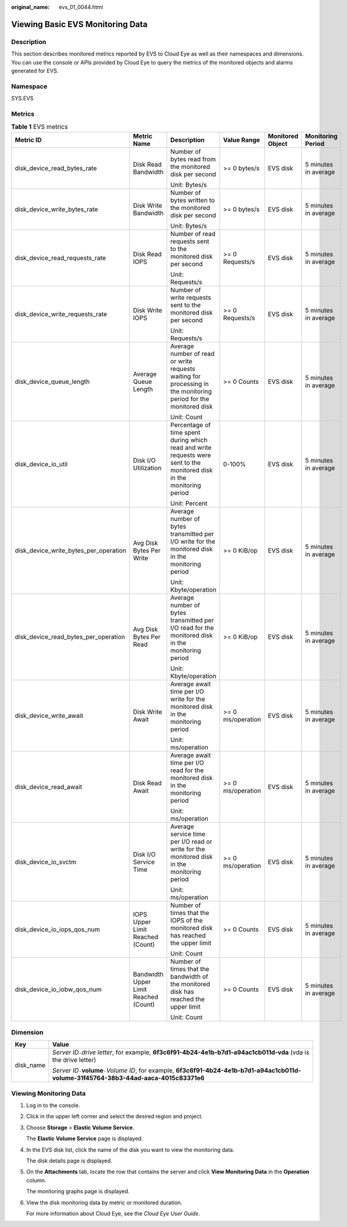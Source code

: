 :original_name: evs_01_0044.html

.. _evs_01_0044:

Viewing Basic EVS Monitoring Data
=================================

Description
-----------

This section describes monitored metrics reported by EVS to Cloud Eye as well as their namespaces and dimensions. You can use the console or APIs provided by Cloud Eye to query the metrics of the monitored objects and alarms generated for EVS.

Namespace
---------

SYS.EVS

Metrics
-------

.. table:: **Table 1** EVS metrics

   +---------------------------------------+---------------------------------------+------------------------------------------------------------------------------------------------------------------------+-------------------+------------------+----------------------+
   | Metric ID                             | Metric Name                           | Description                                                                                                            | Value Range       | Monitored Object | Monitoring Period    |
   +=======================================+=======================================+========================================================================================================================+===================+==================+======================+
   | disk_device_read_bytes_rate           | Disk Read Bandwidth                   | Number of bytes read from the monitored disk per second                                                                | >= 0 bytes/s      | EVS disk         | 5 minutes in average |
   |                                       |                                       |                                                                                                                        |                   |                  |                      |
   |                                       |                                       | Unit: Bytes/s                                                                                                          |                   |                  |                      |
   +---------------------------------------+---------------------------------------+------------------------------------------------------------------------------------------------------------------------+-------------------+------------------+----------------------+
   | disk_device_write_bytes_rate          | Disk Write Bandwidth                  | Number of bytes written to the monitored disk per second                                                               | >= 0 bytes/s      | EVS disk         | 5 minutes in average |
   |                                       |                                       |                                                                                                                        |                   |                  |                      |
   |                                       |                                       | Unit: Bytes/s                                                                                                          |                   |                  |                      |
   +---------------------------------------+---------------------------------------+------------------------------------------------------------------------------------------------------------------------+-------------------+------------------+----------------------+
   | disk_device_read_requests_rate        | Disk Read IOPS                        | Number of read requests sent to the monitored disk per second                                                          | >= 0 Requests/s   | EVS disk         | 5 minutes in average |
   |                                       |                                       |                                                                                                                        |                   |                  |                      |
   |                                       |                                       | Unit: Requests/s                                                                                                       |                   |                  |                      |
   +---------------------------------------+---------------------------------------+------------------------------------------------------------------------------------------------------------------------+-------------------+------------------+----------------------+
   | disk_device_write_requests_rate       | Disk Write IOPS                       | Number of write requests sent to the monitored disk per second                                                         | >= 0 Requests/s   | EVS disk         | 5 minutes in average |
   |                                       |                                       |                                                                                                                        |                   |                  |                      |
   |                                       |                                       | Unit: Requests/s                                                                                                       |                   |                  |                      |
   +---------------------------------------+---------------------------------------+------------------------------------------------------------------------------------------------------------------------+-------------------+------------------+----------------------+
   | disk_device_queue_length              | Average Queue Length                  | Average number of read or write requests waiting for processing in the monitoring period for the monitored disk        | >= 0 Counts       | EVS disk         | 5 minutes in average |
   |                                       |                                       |                                                                                                                        |                   |                  |                      |
   |                                       |                                       | Unit: Count                                                                                                            |                   |                  |                      |
   +---------------------------------------+---------------------------------------+------------------------------------------------------------------------------------------------------------------------+-------------------+------------------+----------------------+
   | disk_device_io_util                   | Disk I/O Utilization                  | Percentage of time spent during which read and write requests were sent to the monitored disk in the monitoring period | 0-100%            | EVS disk         | 5 minutes in average |
   |                                       |                                       |                                                                                                                        |                   |                  |                      |
   |                                       |                                       | Unit: Percent                                                                                                          |                   |                  |                      |
   +---------------------------------------+---------------------------------------+------------------------------------------------------------------------------------------------------------------------+-------------------+------------------+----------------------+
   | disk_device_write_bytes_per_operation | Avg Disk Bytes Per Write              | Average number of bytes transmitted per I/O write for the monitored disk in the monitoring period                      | >= 0 KiB/op       | EVS disk         | 5 minutes in average |
   |                                       |                                       |                                                                                                                        |                   |                  |                      |
   |                                       |                                       | Unit: Kbyte/operation                                                                                                  |                   |                  |                      |
   +---------------------------------------+---------------------------------------+------------------------------------------------------------------------------------------------------------------------+-------------------+------------------+----------------------+
   | disk_device_read_bytes_per_operation  | Avg Disk Bytes Per Read               | Average number of bytes transmitted per I/O read for the monitored disk in the monitoring period                       | >= 0 KiB/op       | EVS disk         | 5 minutes in average |
   |                                       |                                       |                                                                                                                        |                   |                  |                      |
   |                                       |                                       | Unit: Kbyte/operation                                                                                                  |                   |                  |                      |
   +---------------------------------------+---------------------------------------+------------------------------------------------------------------------------------------------------------------------+-------------------+------------------+----------------------+
   | disk_device_write_await               | Disk Write Await                      | Average await time per I/O write for the monitored disk in the monitoring period                                       | >= 0 ms/operation | EVS disk         | 5 minutes in average |
   |                                       |                                       |                                                                                                                        |                   |                  |                      |
   |                                       |                                       | Unit: ms/operation                                                                                                     |                   |                  |                      |
   +---------------------------------------+---------------------------------------+------------------------------------------------------------------------------------------------------------------------+-------------------+------------------+----------------------+
   | disk_device_read_await                | Disk Read Await                       | Average await time per I/O read for the monitored disk in the monitoring period                                        | >= 0 ms/operation | EVS disk         | 5 minutes in average |
   |                                       |                                       |                                                                                                                        |                   |                  |                      |
   |                                       |                                       | Unit: ms/operation                                                                                                     |                   |                  |                      |
   +---------------------------------------+---------------------------------------+------------------------------------------------------------------------------------------------------------------------+-------------------+------------------+----------------------+
   | disk_device_io_svctm                  | Disk I/O Service Time                 | Average service time per I/O read or write for the monitored disk in the monitoring period                             | >= 0 ms/operation | EVS disk         | 5 minutes in average |
   |                                       |                                       |                                                                                                                        |                   |                  |                      |
   |                                       |                                       | Unit: ms/operation                                                                                                     |                   |                  |                      |
   +---------------------------------------+---------------------------------------+------------------------------------------------------------------------------------------------------------------------+-------------------+------------------+----------------------+
   | disk_device_io_iops_qos_num           | IOPS Upper Limit Reached (Count)      | Number of times that the IOPS of the monitored disk has reached the upper limit                                        | >= 0 Counts       | EVS disk         | 5 minutes in average |
   |                                       |                                       |                                                                                                                        |                   |                  |                      |
   |                                       |                                       | Unit: Count                                                                                                            |                   |                  |                      |
   +---------------------------------------+---------------------------------------+------------------------------------------------------------------------------------------------------------------------+-------------------+------------------+----------------------+
   | disk_device_io_iobw_qos_num           | Bandwidth Upper Limit Reached (Count) | Number of times that the bandwidth of the monitored disk has reached the upper limit                                   | >= 0 Counts       | EVS disk         | 5 minutes in average |
   |                                       |                                       |                                                                                                                        |                   |                  |                      |
   |                                       |                                       | Unit: Count                                                                                                            |                   |                  |                      |
   +---------------------------------------+---------------------------------------+------------------------------------------------------------------------------------------------------------------------+-------------------+------------------+----------------------+

Dimension
---------

+-----------------------------------+-------------------------------------------------------------------------------------------------------------------------------------------------------+
| Key                               | Value                                                                                                                                                 |
+===================================+=======================================================================================================================================================+
| disk_name                         | *Server ID*\ ``-``\ *drive letter*, for example, **6f3c6f91-4b24-4e1b-b7d1-a94ac1cb011d-vda** (vda is the drive letter)                               |
|                                   |                                                                                                                                                       |
|                                   | *Server ID*\ ``-``\ **volume**\ ``-``\ *Volume ID*, for example, **6f3c6f91-4b24-4e1b-b7d1-a94ac1cb011d-volume-31f45764-38b3-44ad-aaca-4015c83371e6** |
+-----------------------------------+-------------------------------------------------------------------------------------------------------------------------------------------------------+

Viewing Monitoring Data
-----------------------

#. Log in to the console.

#. Click |image1| in the upper left corner and select the desired region and project.

#. Choose **Storage** > **Elastic Volume Service**.

   The **Elastic Volume Service** page is displayed.

#. In the EVS disk list, click the name of the disk you want to view the monitoring data.

   The disk details page is displayed.

#. On the **Attachments** tab, locate the row that contains the server and click **View Monitoring Data** in the **Operation** column.

   The monitoring graphs page is displayed.

#. View the disk monitoring data by metric or monitored duration.

   For more information about Cloud Eye, see the *Cloud Eye User Guide*.

.. |image1| image:: /_static/images/en-us_image_0237893718.png
